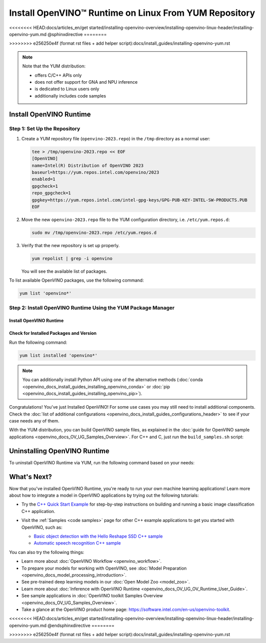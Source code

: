 .. {#openvino_docs_install_guides_installing_openvino_yum}

Install OpenVINO™ Runtime on Linux From YUM Repository
========================================================

<<<<<<<< HEAD:docs/articles_en/get started/installing-openvino-overview/installing-openvino-linux-header/installing-openvino-yum.md
@sphinxdirective
========


>>>>>>>> e256250e4f (format rst files + add helper script):docs/install_guides/installing-openvino-yum.rst

.. meta::
   :description: Learn how to install OpenVINO™ Runtime on Linux operating 
                 system, using the YUM repository.

.. note::
   
   Note that the YUM distribution:
   
   * offers C/C++ APIs only
   * does not offer support for GNA and NPU inference
   * is dedicated to Linux users only
   * additionally includes code samples 

.. tab-set::

   .. tab-item:: System Requirements
      :sync: system-requirements
   
      | Full requirement listing is available in:
      | `System Requirements Page <https://www.intel.com/content/www/us/en/developer/tools/openvino-toolkit/system-requirements.html>`__
   
      .. note::
   
         Installing OpenVINO from YUM is only supported on RHEL 8.2 and higher versions. CentOS 7 is not supported for this installation method.
   
   .. tab-item:: Processor Notes
      :sync: processor-notes
   
      | To see if your processor includes the integrated graphics technology and supports iGPU inference, refer to:
      | `Product Specifications <https://ark.intel.com/>`__
   
   .. tab-item:: Software
      :sync: software
   
      * `CMake 3.13 or higher, 64-bit <https://cmake.org/download/>`_
      * GCC 8.2.0
      * `Python 3.8 - 3.11, 64-bit <https://www.python.org/downloads/>`_


Install OpenVINO Runtime
########################

Step 1: Set Up the Repository
+++++++++++++++++++++++++++++


1. Create a YUM repository file (``openvino-2023.repo``) in the ``/tmp`` directory as a normal user:

   .. code-block:: sh

      tee > /tmp/openvino-2023.repo << EOF
      [OpenVINO]
      name=Intel(R) Distribution of OpenVINO 2023
      baseurl=https://yum.repos.intel.com/openvino/2023
      enabled=1
      gpgcheck=1
      repo_gpgcheck=1
      gpgkey=https://yum.repos.intel.com/intel-gpg-keys/GPG-PUB-KEY-INTEL-SW-PRODUCTS.PUB
      EOF

2. Move the new ``openvino-2023.repo`` file to the YUM configuration directory, i.e. ``/etc/yum.repos.d``:
   
   .. code-block:: sh

      sudo mv /tmp/openvino-2023.repo /etc/yum.repos.d

3. Verify that the new repository is set up properly.

   .. code-block:: sh

      yum repolist | grep -i openvino

   You will see the available list of packages.


To list available OpenVINO packages, use the following command:

.. code-block:: sh

   yum list 'openvino*'



Step 2: Install OpenVINO Runtime Using the YUM Package Manager
++++++++++++++++++++++++++++++++++++++++++++++++++++++++++++++

Install OpenVINO Runtime
-------------------------

.. tab-set::

   .. tab-item:: The Latest Version
      :sync: latest-version
   
      Run the following command:
   
      .. code-block:: sh
   
         sudo yum install openvino
   
   .. tab-item:: A Specific Version
      :sync: specific-version
   
      Run the following command:
   
      .. code-block:: sh
   
         sudo yum install openvino-<VERSION>.<UPDATE>.<PATCH>
   
      For example:
   
      .. code-block:: sh
   
         sudo yum install openvino-2023.1.0



Check for Installed Packages and Version
-----------------------------------------


Run the following command:

.. code-block:: sh

   yum list installed 'openvino*'

.. note::

   You can additionally install Python API using one of the alternative methods (:doc:`conda <openvino_docs_install_guides_installing_openvino_conda>` or :doc:`pip <openvino_docs_install_guides_installing_openvino_pip>`).

Congratulations! You've just Installed OpenVINO! For some use cases you may still 
need to install additional components. Check the 
:doc:`list of additional configurations <openvino_docs_install_guides_configurations_header>`
to see if your case needs any of them.

With the YUM distribution, you can build OpenVINO sample files, as explained in the 
:doc:`guide for OpenVINO sample applications <openvino_docs_OV_UG_Samples_Overview>`.
For C++ and C, just run the ``build_samples.sh`` script:

.. tab-set::

   .. tab-item:: C++
      :sync: cpp
   
      .. code-block:: sh
   
         /usr/share/openvino/samples/cpp/build_samples.sh
   
   .. tab-item:: C
      :sync: c
   
      .. code-block:: sh
   
         /usr/share/openvino/samples/c/build_samples.sh



Uninstalling OpenVINO Runtime
##############################

To uninstall OpenVINO Runtime via YUM, run the following command based on your needs:

.. tab-set::

   .. tab-item:: The Latest Version
      :sync: latest-version
   
      .. code-block:: sh
   
         sudo yum autoremove openvino
   
   
   .. tab-item:: A Specific Version
      :sync: specific-version
   
      .. code-block:: sh
   
         sudo yum autoremove openvino-<VERSION>.<UPDATE>.<PATCH>
   
      For example:
   
      .. code-block:: sh
   
         sudo yum autoremove openvino-2023.1.0



What's Next?
#############

Now that you've installed OpenVINO Runtime, you're ready to run your own machine learning applications! 
Learn more about how to integrate a model in OpenVINO applications by trying out the following tutorials:

* Try the `C++ Quick Start Example <openvino_docs_get_started_get_started_demos.html>`_ 
  for step-by-step instructions on building and running a basic image classification C++ application.

  .. image:: https://user-images.githubusercontent.com/36741649/127170593-86976dc3-e5e4-40be-b0a6-206379cd7df5.jpg
     :width: 400

* Visit the :ref:`Samples <code samples>` page for other C++ example applications to get you started with OpenVINO, such as:

  * `Basic object detection with the Hello Reshape SSD C++ sample <openvino_inference_engine_samples_hello_reshape_ssd_README.html>`_
  * `Automatic speech recognition C++ sample <openvino_inference_engine_samples_speech_sample_README.html>`_

You can also try the following things:

* Learn more about :doc:`OpenVINO Workflow <openvino_workflow>`.
* To prepare your models for working with OpenVINO, see :doc:`Model Preparation <openvino_docs_model_processing_introduction>`.
* See pre-trained deep learning models in our :doc:`Open Model Zoo <model_zoo>`.
* Learn more about :doc:`Inference with OpenVINO Runtime <openvino_docs_OV_UG_OV_Runtime_User_Guide>`.
* See sample applications in :doc:`OpenVINO toolkit Samples Overview <openvino_docs_OV_UG_Samples_Overview>`.
* Take a glance at the OpenVINO product home page: https://software.intel.com/en-us/openvino-toolkit.


<<<<<<<< HEAD:docs/articles_en/get started/installing-openvino-overview/installing-openvino-linux-header/installing-openvino-yum.md
@endsphinxdirective
========


>>>>>>>> e256250e4f (format rst files + add helper script):docs/install_guides/installing-openvino-yum.rst


